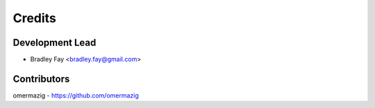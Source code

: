 =======
Credits
=======

Development Lead
----------------

* Bradley Fay <bradley.fay@gmail.com>

Contributors
------------

omermazig - https://github.com/omermazig